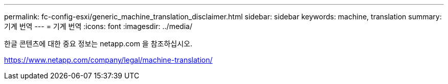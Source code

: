 ---
permalink: fc-config-esxi/generic_machine_translation_disclaimer.html 
sidebar: sidebar 
keywords: machine, translation 
summary: 기계 번역 
---
= 기계 번역
:icons: font
:imagesdir: ../media/


한글 콘텐츠에 대한 중요 정보는 netapp.com 을 참조하십시오.

https://www.netapp.com/company/legal/machine-translation/[]

